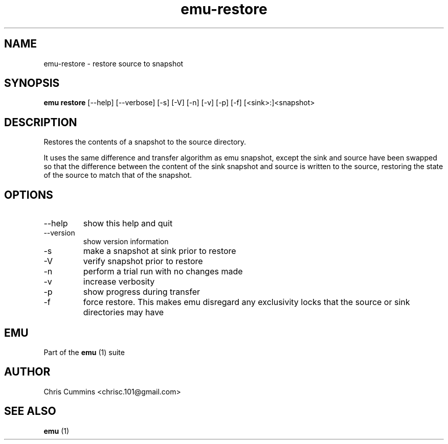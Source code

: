 .TH emu-restore 1  "March 08, 2013" "version 0.0.4" "Emu Manual"
.SH NAME
emu\-restore \- restore source to snapshot
.SH SYNOPSIS
.B emu restore
[\-\-help] [\-\-verbose] [\-s] [\-V] [\-n] [\-v] [\-p] [\-f] [<sink>:]<snapshot>
.SH DESCRIPTION
Restores the contents of a snapshot to the source directory.
.PP
It uses the same difference and transfer algorithm as emu snapshot, except the
sink and source have been swapped so that the difference between the content of
the sink snapshot and source is written to the source, restoring the state of
the source to match that of the snapshot.
.SH OPTIONS
.TP
\-\-help
show this help and quit
.TP
\-\-version
show version information
.TP
\-s
make a snapshot at sink prior to restore
.TP
\-V
verify snapshot prior to restore
.TP
\-n
perform a trial run with no changes made
.TP
\-v
increase verbosity
.TP
\-p
show progress during transfer
.TP
\-f
force restore. This makes emu disregard any exclusivity locks that the source or
sink directories may have
.SH EMU
Part of the
.B emu
(1)
suite
.SH AUTHOR
Chris Cummins <chrisc.101@gmail.com>
.SH SEE ALSO
.B emu
(1)
